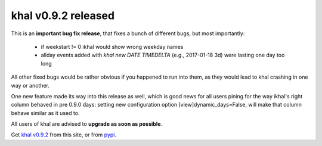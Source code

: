 khal v0.9.2 released
====================

.. feed-entry::
        :date: 2017-02-13


This is an **important bug fix release**, that fixes a bunch of different bugs,
but most importantly:

 * if weekstart != 0 ikhal would show wrong weekday names
 * allday events added with `khal new DATE TIMEDELTA` (e.g., 2017-01-18 3d)
   were lasting one day too long

All other fixed bugs would be rather obvious if you happened to run into them,
as they would lead to khal crashing in one way or another.

One new feature made its way into this release as well, which is good news for
all users pining for the way ikhal's right column behaved in pre 0.9.0 days:
setting new configuration option [view]dynamic_days=False, will make that column
behave similar as it used to.

All users of khal are advised to **upgrade as soon as possible**.

Get `khal v0.9.2`__ from this site, or from pypi_.

__ https://lostpackets.de/khal/downloads/khal-0.9.2.tar.gz

.. _pypi: https://pypi.python.org/pypi/khal/
